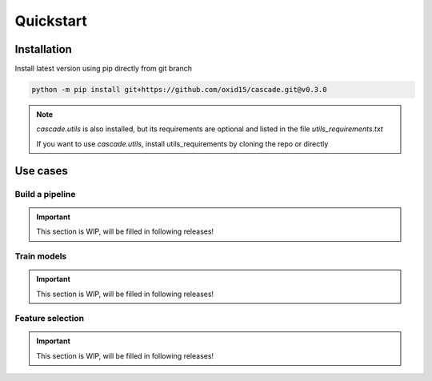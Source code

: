 Quickstart
==========

Installation
------------
Install latest version using pip directly from git branch

.. code-block:: bash

    python -m pip install git+https://github.com/oxid15/cascade.git@v0.3.0

.. note::
    `cascade.utils` is also installed, but its requirements are optional and listed in the file `utils_requirements.txt`

    If you want to use `cascade.utils`, install utils_requirements by cloning the repo or directly

    .. code-block:: bash
        pip install -r https://raw.githubusercontent.com/oxid15/cascade/main/utils_requirements.txt


Use cases
---------

Build a pipeline
~~~~~~~~~~~~~~~~
.. important::
    This section is WIP, will be filled in following releases!

.. .. literalinclude:: test.ipynb
..     :linenos:
..     :language: python

Train models
~~~~~~~~~~~~

.. important::
    This section is WIP, will be filled in following releases!

Feature selection
~~~~~~~~~~~~~~~~~

.. important::
    This section is WIP, will be filled in following releases!
